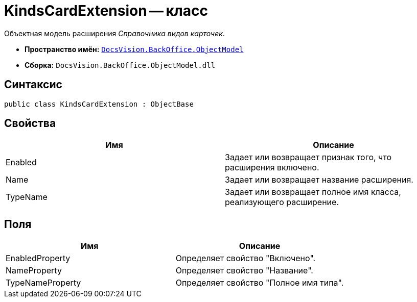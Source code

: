 = KindsCardExtension -- класс

Объектная модель расширения _Справочника видов карточек_.

* *Пространство имён:* `xref:api/DocsVision/Platform/ObjectModel/ObjectModel_NS.adoc[DocsVision.BackOffice.ObjectModel]`
* *Сборка:* `DocsVision.BackOffice.ObjectModel.dll`

== Синтаксис

[source,csharp]
----
public class KindsCardExtension : ObjectBase
----

== Свойства

[cols=",",options="header"]
|===
|Имя |Описание
|Enabled |Задает или возвращает признак того, что расширения включено.
|Name |Задает или возвращает название расширения.
|TypeName |Задает или возвращает полное имя класса, реализующего расширение.
|===

== Поля

[cols=",",options="header"]
|===
|Имя |Описание
|EnabledProperty |Определяет свойство "Включено".
|NameProperty |Определяет свойство "Название".
|TypeNameProperty |Определяет свойство "Полное имя типа".
|===
